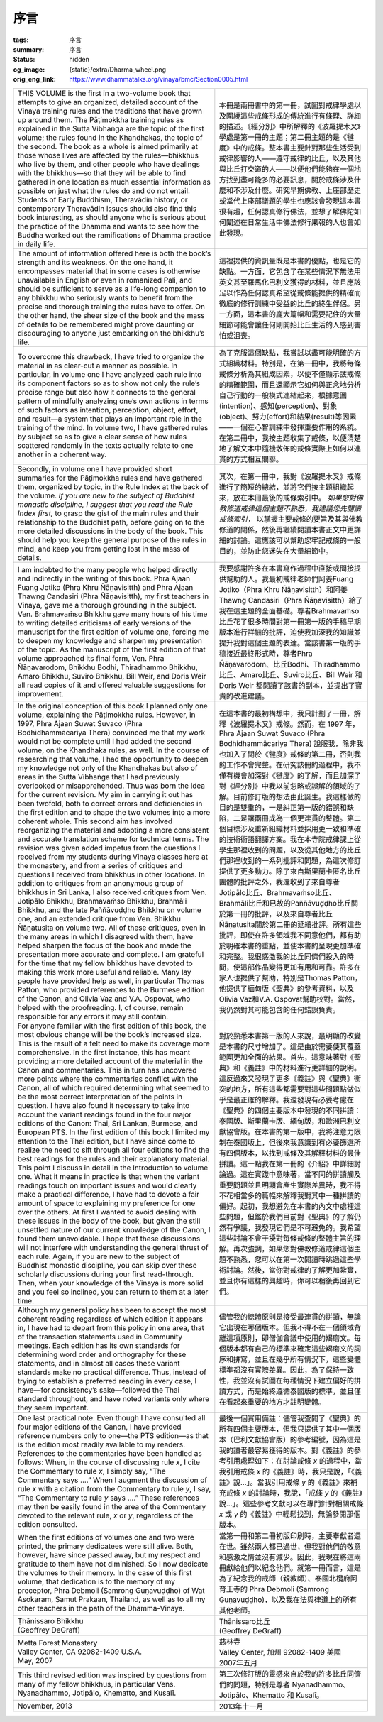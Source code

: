 序言
====

:tags: 序言
:summary: 序言
:status: hidden
:og_image: {static}/extra/Dharma_wheel.png
:orig_eng_link: https://www.dhammatalks.org/vinaya/bmc/Section0005.html


.. list-table::
   :class: table is-bordered is-striped is-narrow stack-th-td-on-mobile
   :widths: auto

   * - THIS VOLUME is the first in a two-volume book that attempts to give an organized, detailed account of the Vinaya training rules and the traditions that have grown up around them. The Pāṭimokkha training rules as explained in the Sutta Vibhaṅga are the topic of the first volume; the rules found in the Khandhakas, the topic of the second. The book as a whole is aimed primarily at those whose lives are affected by the rules—bhikkhus who live by them, and other people who have dealings with the bhikkhus—so that they will be able to find gathered in one location as much essential information as possible on just what the rules do and do not entail. Students of Early Buddhism, Theravādin history, or contemporary Theravādin issues should also find this book interesting, as should anyone who is serious about the practice of the Dhamma and wants to see how the Buddha worked out the ramifications of Dhamma practice in daily life.

       .. TODO: on just what the rules do and do not entail 翻譯？

     - 本冊是兩冊書中的第一冊，試圖對戒律學處以及圍繞這些戒條形成的傳統進行有條理、詳細的描述。《經分別》中所解釋的《波羅提木叉》學處是第一冊的主題；第二冊主題的是《犍度》中的戒條。整本書主要針對那些生活受到戒律影響的人——遵守戒律的比丘，以及其他與比丘打交道的人——以便他們能夠在一個地方找到盡可能多的必要訊息，關於戒條涉及什麼和不涉及什麼。研究早期佛教、上座部歷史或當代上座部議題的學生也應該會發現這本書很有趣，任何認真修行佛法，並想了解佛陀如何闡述在日常生活中佛法修行果報的人也會如此發現。

   * - The amount of information offered here is both the book’s strength and its weakness. On the one hand, it encompasses material that in some cases is otherwise unavailable in English or even in romanized Pali, and should be sufficient to serve as a life-long companion to any bhikkhu who seriously wants to benefit from the precise and thorough training the rules have to offer. On the other hand, the sheer size of the book and the mass of details to be remembered might prove daunting or discouraging to anyone just embarking on the bhikkhu’s life.

       .. TODO: how the Buddha worked out the ramifications of Dhamma practice in daily life 翻譯？

     - 這裡提供的資訊量既是本書的優點，也是它的缺點。一方面，它包含了在某些情況下無法用英文甚至羅馬化巴利文獲得的材料，並且應該足以作為任何認真希望從戒條能提供的精確而徹底的修行訓練中受益的比丘的終生伴侶。另一方面，這本書的龐大篇幅和需要記住的大量細節可能會讓任何剛開始比丘生活的人感到害怕或沮喪。

   * - To overcome this drawback, I have tried to organize the material in as clear-cut a manner as possible. In particular, in volume one I have analyzed each rule into its component factors so as to show not only the rule’s precise range but also how it connects to the general pattern of mindfully analyzing one’s own actions in terms of such factors as intention, perception, object, effort, and result—a system that plays an important role in the training of the mind. In volume two, I have gathered rules by subject so as to give a clear sense of how rules scattered randomly in the texts actually relate to one another in a coherent way.

     - 為了克服這個缺點，我嘗試以盡可能明確的方式組織材料。特別是，在第一冊中，我將每條戒條分析為其組成因素，以便不僅顯示該戒條的精確範圍，而且還顯示它如何與正念地分析自己行動的一般模式連結起來，根據意圖(intention)、感知(perception)、對象(object)、努力(effort)和結果(result)等因素——一個在心智訓練中發揮重要作用的系統。在第二冊中，我按主題收集了戒條，以便清楚地了解文本中隨機散佈的戒條實際上如何以連貫的方式相互關聯。

   * - Secondly, in volume one I have provided short summaries for the Pāṭimokkha rules and have gathered them, organized by topic, in the Rule Index at the back of the volume. *If you are new to the subject of Buddhist monastic discipline, I suggest that you read the Rule Index first,* to grasp the gist of the main rules and their relationship to the Buddhist path, before going on to the more detailed discussions in the body of the book. This should help you keep the general purpose of the rules in mind, and keep you from getting lost in the mass of details.

     - 其次，在第一冊中，我對《波羅提木叉》戒條進行了簡短的總結，並將它們按主題組織起來，放在本冊最後的戒條索引中。 *如果您對佛教修道戒律這個主題不熟悉，我建議您先閱讀戒條索引，* 以掌握主要戒條的要旨及其與佛教修道的關係，然後再繼續閱讀本書正文中更詳細的討論。這應該可以幫助您牢記戒條的一般目的，並防止您迷失在大量細節中。

   * - I am indebted to the many people who helped directly and indirectly in the writing of this book. Phra Ajaan Fuang Jotiko (Phra Khru Ñāṇavisitth) and Phra Ajaan Thawng Candasiri (Phra Ñāṇavisitth), my first teachers in Vinaya, gave me a thorough grounding in the subject. Ven. Brahmavaṁso Bhikkhu gave many hours of his time to writing detailed criticisms of early versions of the manuscript for the first edition of volume one, forcing me to deepen my knowledge and sharpen my presentation of the topic. As the manuscript of the first edition of that volume approached its final form, Ven. Phra Ñāṇavarodom, Bhikkhu Bodhi, Thiradhammo Bhikkhu, Amaro Bhikkhu, Suviro Bhikkhu, Bill Weir, and Doris Weir all read copies of it and offered valuable suggestions for improvement.

     - 我要感謝許多在本書寫作過程中直接或間接提供幫助的人。我最初戒律老師們阿姜Fuang Jotiko（Phra Khru Ñāṇavisitth）和阿姜Thawng Candasiri（Phra Ñāṇavisitth）給了我在這主題的全面基礎。尊者Brahmavaṁso比丘花了很多時間對第一冊第一版的手稿早期版本進行詳細的批評，迫使我加深我的知識並提升我對這個主題的表達。當該書第一版的手稿接近最終形式時，尊者Phra Ñāṇavarodom、比丘Bodhi、Thiradhammo比丘、Amaro比丘、Suviro比丘、Bill Weir 和 Doris Weir 都閱讀了該書的副本，並提出了寶貴的改進建議。

   * - In the original conception of this book I planned only one volume, explaining the Pāṭimokkha rules. However, in 1997, Phra Ajaan Suwat Suvaco (Phra Bodhidhammācariya Thera) convinced me that my work would not be complete until I had added the second volume, on the Khandhaka rules, as well. In the course of researching that volume, I had the opportunity to deepen my knowledge not only of the Khandhakas but also of areas in the Sutta Vibhaṅga that I had previously overlooked or misapprehended. Thus was born the idea for the current revision. My aim in carrying it out has been twofold, both to correct errors and deficiencies in the first edition and to shape the two volumes into a more coherent whole. This second aim has involved reorganizing the material and adopting a more consistent and accurate translation scheme for technical terms. The revision was given added impetus from the questions I received from my students during Vinaya classes here at the monastery, and from a series of critiques and questions I received from bhikkhus in other locations. In addition to critiques from an anonymous group of bhikkhus in Sri Lanka, I also received critiques from Ven. Jotipālo Bhikkhu, Brahmavaṁso Bhikkhu, Brahmāli Bhikkhu, and the late Paññāvuḍḍho Bhikkhu on volume one, and an extended critique from Ven. Bhikkhu Ñāṇatusita on volume two. All of these critiques, even in the many areas in which I disagreed with them, have helped sharpen the focus of the book and made the presentation more accurate and complete. I am grateful for the time that my fellow bhikkhus have devoted to making this work more useful and reliable. Many lay people have provided help as well, in particular Thomas Patton, who provided references to the Burmese edition of the Canon, and Olivia Vaz and V.A. Ospovat, who helped with the proofreading. I, of course, remain responsible for any errors it may still contain.

     - 在這本書的最初構想中，我只計劃了一冊，解釋《波羅提木叉》戒條。然而，在 1997 年，Phra Ajaan Suwat Suvaco (Phra Bodhidhammācariya Thera) 說服我，除非我也加入了關於《犍度》戒條的第二冊，否則我的工作不會完整。在研究該冊的過程中，我不僅有機會加深對《犍度》的了解，而且加深了對《經分別》中我以前忽略或誤解的領域的了解。目前修訂版的想法由此誕生。我這樣做的目的是雙重的，一是糾正第一版的錯誤和缺陷，二是讓兩冊成為一個更連貫的整體。第二個目標涉及重新組織材料並採用更一致和準確的技術術語翻譯方案。我在本寺院戒律課上從學生那裡收到的問題，以及從其他地方的比丘們那裡收到的一系列批評和問題，為這次修訂提供了更多動力。除了來自斯里蘭卡匿名比丘團體的批評之外，我還收到了來自尊者Jotipālo比丘、Brahmavaṁso比丘、Brahmāli比丘和已故的Paññāvuḍḍho比丘關於第一冊的批評，以及來自尊者比丘Ñāṇatusita關於第二冊的延續批評。所有這些批評，即使在許多領域我不同意他們，都有助於明確本書的重點，並使本書的呈現更加準確和完整。我很感激我的比丘同儕們投入的時間，使這部作品變得更加有用和可靠。許多在家人也提供了幫助，特別是Thomas Patton，他提供了緬甸版《聖典》的參考資料，以及Olivia Vaz和V.A. Ospovat幫助校對。當然，我仍然對其可能包含的任何錯誤負責。

   * - For anyone familiar with the first edition of this book, the most obvious change will be the book’s increased size. This is the result of a felt need to make its coverage more comprehensive. In the first instance, this has meant providing a more detailed account of the material in the Canon and commentaries. This in turn has uncovered more points where the commentaries conflict with the Canon, all of which required determining what seemed to be the most correct interpretation of the points in question. I have also found it necessary to take into account the variant readings found in the four major editions of the Canon: Thai, Sri Lankan, Burmese, and European PTS. In the first edition of this book I limited my attention to the Thai edition, but I have since come to realize the need to sift through all four editions to find the best readings for the rules and their explanatory material. This point I discuss in detail in the Introduction to volume one. What it means in practice is that when the variant readings touch on important issues and would clearly make a practical difference, I have had to devote a fair amount of space to explaining my preference for one over the others. At first I wanted to avoid dealing with these issues in the body of the book, but given the still unsettled nature of our current knowledge of the Canon, I found them unavoidable. I hope that these discussions will not interfere with understanding the general thrust of each rule. Again, if you are new to the subject of Buddhist monastic discipline, you can skip over these scholarly discussions during your first read-through. Then, when your knowledge of the Vinaya is more solid and you feel so inclined, you can return to them at a later time.

     - 對於熟悉本書第一版的人來說，最明顯的改變是本書的尺寸增加了。這是由於需要使其覆蓋範圍更加全面的結果。首先，這意味著對《聖典》和《義註》中的材料進行更詳細的說明。這反過來又發現了更多《義註》與《聖典》衝突的地方，所有這些都需要對這些問題點做似乎是最正確的解釋。我還發現有必要考慮在《聖典》的四個主要版本中發現的不同拼讀：泰國版、斯里蘭卡版、緬甸版，和歐洲巴利文獻協會版。在本書的第一版中，我將注意力限制在泰國版上，但後來我意識到有必要篩選所有四個版本，以找到戒條及其解釋材料的最佳拼讀。這一點我在第一冊的《介紹》中詳細討論過。這在實踐中意味著，當不同的拼讀觸及重要問題並且明顯會產生實際差異時，我不得不花相當多的篇幅來解釋我對其中一種拼讀的偏好。起初，我想避免在本書的內文中處裡這些問題，但鑑於我們目前對《聖典》的了解仍然有爭議，我發現它們是不可避免的。我希望這些討論不會干擾對每條戒條的整體主旨的理解。再次強調，如果您對佛教修道戒律這個主題不熟悉，您可以在第一次閱讀時跳過這些學術討論。然後，當你對戒律的了解更加紮實，並且你有這樣的興趣時，你可以稍後再回到它們。

   * - Although my general policy has been to accept the most coherent reading regardless of which edition it appears in, I have had to depart from this policy in one area, that of the transaction statements used in Community meetings. Each edition has its own standards for determining word order and orthography for these statements, and in almost all cases these variant standards make no practical difference. Thus, instead of trying to establish a preferred reading in every case, I have—for consistency’s sake—followed the Thai standard throughout, and have noted variants only where they seem important.

     - 儘管我的總體原則是接受最連貫的拼讀，無論它出現在哪個版本。但我不得不在一個領域背離這項原則，即僧伽會議中使用的羯磨文。每個版本都有自己的標準來確定這些羯磨文的詞序和拼寫，並且在幾乎所有情況下，這些變體標準都沒有實際差異。因此，為了保持一致性，我並沒有試圖在每種情況下建立偏好的拼讀方式，而是始終遵循泰國版的標準，並且僅在看起來重要的地方才註明變體。

   * - One last practical note: Even though I have consulted all four major editions of the Canon, I have provided reference numbers only to one—the PTS edition—as that is the edition most readily available to my readers. References to the commentaries have been handled as follows: When, in the course of discussing rule *x*, I cite the Commentary to rule *x*, I simply say, “The Commentary says ....” When I augment the discussion of rule *x* with a citation from the Commentary to rule *y*, I say, “The Commentary to rule *y* says ....” These references may then be easily found in the area of the Commentary devoted to the relevant rule, *x* or *y*, regardless of the edition consulted.

     - 最後一個實用備註：儘管我查閱了《聖典》的所有四個主要版本，但我只提供了其中一個版本（巴利文獻協會版）的參考編號，因為這是我的讀者最容易獲得的版本。對《義註》的參考引用處理如下：在討論戒條 *x* 的過程中，當我引用戒條 *x* 的《義註》時，我只是說，「《義註》說…」。當我引用戒條 *y* 的《義註》來補充戒條 *x* 的討論時，我說，「戒條 *y* 的《義註》說…」。這些參考文獻可以在專門針對相關戒條 *x* 或 *y* 的《義註》中輕鬆找到，無論參閱那個版本。

   * - When the first editions of volumes one and two were printed, the primary dedicatees were still alive. Both, however, have since passed away, but my respect and gratitude to them have not diminished. So I now dedicate the volumes to their memory. In the case of this first volume, that dedication is to the memory of my preceptor, Phra Debmoli (Samrong Guṇavuḍḍho) of Wat Asokaram, Samut Prakaan, Thailand, as well as to all my other teachers in the path of the Dhamma-Vinaya.

     - 當第一冊和第二冊初版印刷時，主要奉獻者還在世。雖然兩人都已過世，但我對他們的敬意和感激之情並沒有減少。因此，我現在將這兩冊獻給他們以紀念他們。就第一冊而言，這是為了紀念我的戒師（親教師）、泰國北欖府阿育王寺的 Phra Debmoli (Samrong Guṇavuḍḍho)，以及我在法與律道上的所有其他老師。

   * - .. container:: has-text-centered

          | Ṭhānissaro Bhikkhu
          | (Geoffrey DeGraff)

     - .. container:: has-text-centered

          | Ṭhānissaro比丘
          | (Geoffrey DeGraff)

   * - | Metta Forest Monastery
       | Valley Center, CA 92082-1409 U.S.A.
       | May, 2007

     - | 慈林寺
       | Valley Center, 加州 92082-1409 美國
       | 2007年五月

   * - This third revised edition was inspired by questions from many of my fellow bhikkhus, in particular Vens. Nyanadhammo, Jotipālo, Khematto, and Kusalī.

     - 第三次修訂版的靈感來自於我的許多比丘同儕們的問題，特別是尊者 Nyanadhammo、Jotipālo、Khematto 和 Kusalī。

   * - November, 2013

     - 2013年十一月
